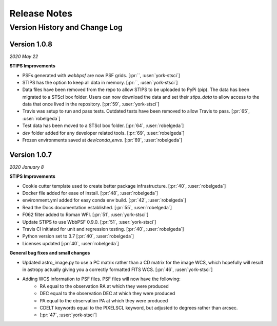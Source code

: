 #############
Release Notes
#############

Version History and Change Log
-------------------------------

Version 1.0.8
=============
*2020 May 22*

**STIPS Improvements**

- PSFs generated with `webbpsf` are now PSF grids. [:pr:``, :user:`york-stsci`]
- STIPS has the option to keep all data in memory. [:pr:``, :user:`york-stsci`]
- Data files have been removed from the repo to allow STIPS to be uploaded to PyPi (pip). The data has been migrated to a STScI box folder. Users can now download the data and set their `stips_data` to allow access to the data that once lived in the repository. [:pr:`59`, :user:`york-stsci`]
- Travis was setup to run and pass tests. Outdated tests have been removed to allow Travis to pass. [:pr:`65`, :user:`robelgeda`]
- Test data has been moved to a STScI box folder. [:pr:`64`, :user:`robelgeda`]
- `dev` folder added for any developer related tools. [:pr:`69`, :user:`robelgeda`]
- Frozen environments saved at `dev/conda_envs`. [:pr:`69`, :user:`robelgeda`]

Version 1.0.7
=============
*2020 January 8*

**STIPS Improvements**

- Cookie cutter template used to create better package infrastructure. [:pr:`40`, :user:`robelgeda`]
- Docker file added for ease of install. [:pr:`48`, :user:`robelgeda`]
- environment.yml added for easy conda env build. [:pr:`42`, :user:`robelgeda`]
- Read the Docs documentation established. [:pr:`55`, :user:`robelgeda`]
- F062 filter added to Roman WFI. [:pr:`51`, :user:`york-stsci`]
- Update STIPS to use WbbPSF 0.9.0. [:pr:`51`, :user:`york-stsci`]
- Travis CI initiated for unit and regression testing. [:pr:`40`, :user:`robelgeda`]
- Python version set to 3.7 [:pr:`40`, :user:`robelgeda`]
- Licenses updated [:pr:`40`, :user:`robelgeda`]

**General bug fixes and small changes**

- Updated astro_image.py to use a PC matrix rather than a CD matrix for the image WCS, which hopefully will result in astropy actually giving you a correctly formatted FITS WCS. [:pr:`46`, :user:`york-stsci`]
- Adding WCS information to PSF files. PSF files will now have the following:
    - RA equal to the observation RA at which they were produced
    - DEC equal to the observation DEC at which they were produced
    - PA equal to the observation PA at which they were produced
    - CDELT keywords equal to the PIXELSCL keyword, but adjusted to degrees rather than arcsec.
    - [:pr:`47`, :user:`york-stsci`]
